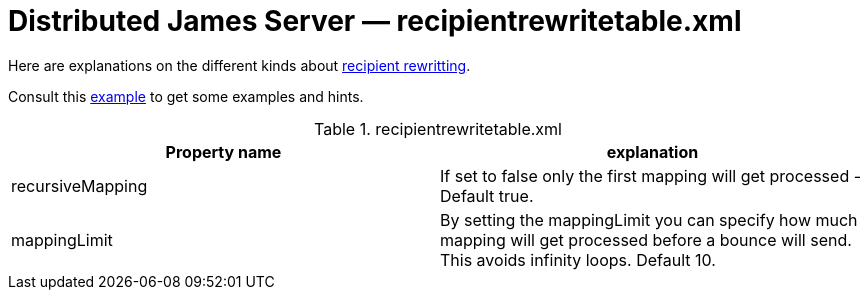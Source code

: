 = Distributed James Server &mdash; recipientrewritetable.xml
:navtitle: recipientrewritetable.xml

Here are explanations on the different kinds about xref:distributed/architecture/index.adoc#_recipient_rewrite_tables[recipient rewritting].

Consult this link:https://github.com/apache/james-project/blob/master/server/container/guice/cassandra-rabbitmq-guice/sample-configuration/recipientrewritetable.xml[example]
to get some examples and hints.

.recipientrewritetable.xml
|===
| Property name | explanation

| recursiveMapping
| If set to false only the first mapping will get processed - Default true.

| mappingLimit
|By setting the mappingLimit you can specify how much mapping will get processed before a bounce will send. This avoids infinity loops. Default 10.
|===
